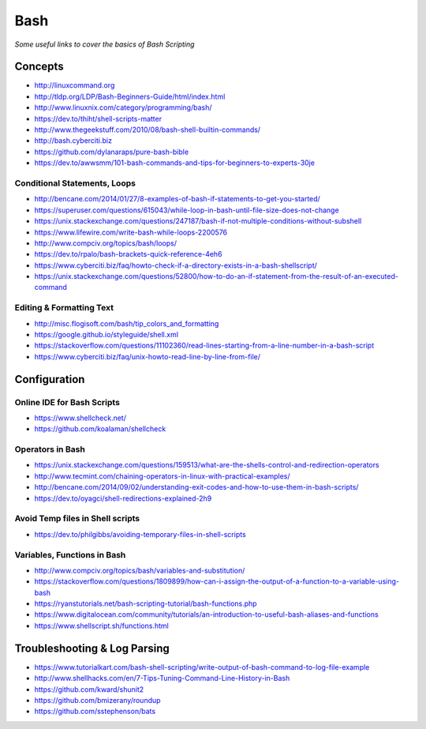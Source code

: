************
Bash
************

*Some useful links to cover the basics of Bash Scripting*

########
Concepts
########

- http://linuxcommand.org

- http://tldp.org/LDP/Bash-Beginners-Guide/html/index.html

- http://www.linuxnix.com/category/programming/bash/

- https://dev.to/thiht/shell-scripts-matter

- http://www.thegeekstuff.com/2010/08/bash-shell-builtin-commands/

- http://bash.cyberciti.biz

- https://github.com/dylanaraps/pure-bash-bible

- https://dev.to/awwsmm/101-bash-commands-and-tips-for-beginners-to-experts-30je


Conditional Statements, Loops
##################################
- http://bencane.com/2014/01/27/8-examples-of-bash-if-statements-to-get-you-started/

- https://superuser.com/questions/615043/while-loop-in-bash-until-file-size-does-not-change

- https://unix.stackexchange.com/questions/247187/bash-if-not-multiple-conditions-without-subshell

- https://www.lifewire.com/write-bash-while-loops-2200576

- http://www.compciv.org/topics/bash/loops/

- https://dev.to/rpalo/bash-brackets-quick-reference-4eh6

- https://www.cyberciti.biz/faq/howto-check-if-a-directory-exists-in-a-bash-shellscript/

- https://unix.stackexchange.com/questions/52800/how-to-do-an-if-statement-from-the-result-of-an-executed-command


Editing & Formatting Text
##################################
- http://misc.flogisoft.com/bash/tip_colors_and_formatting

- https://google.github.io/styleguide/shell.xml

- https://stackoverflow.com/questions/11102360/read-lines-starting-from-a-line-number-in-a-bash-script 

- https://www.cyberciti.biz/faq/unix-howto-read-line-by-line-from-file/


#################
Configuration
#################

Online IDE for Bash Scripts
##################################
- https://www.shellcheck.net/
   
- https://github.com/koalaman/shellcheck

Operators in Bash
##################################
- https://unix.stackexchange.com/questions/159513/what-are-the-shells-control-and-redirection-operators

- http://www.tecmint.com/chaining-operators-in-linux-with-practical-examples/

- http://bencane.com/2014/09/02/understanding-exit-codes-and-how-to-use-them-in-bash-scripts/

- https://dev.to/oyagci/shell-redirections-explained-2h9


Avoid Temp files in Shell scripts
##################################
- https://dev.to/philgibbs/avoiding-temporary-files-in-shell-scripts


Variables, Functions in Bash
##################################
- http://www.compciv.org/topics/bash/variables-and-substitution/
   
- https://stackoverflow.com/questions/1809899/how-can-i-assign-the-output-of-a-function-to-a-variable-using-bash
   
- https://ryanstutorials.net/bash-scripting-tutorial/bash-functions.php

- https://www.digitalocean.com/community/tutorials/an-introduction-to-useful-bash-aliases-and-functions

- https://www.shellscript.sh/functions.html
   

##################################
Troubleshooting & Log Parsing
##################################
- https://www.tutorialkart.com/bash-shell-scripting/write-output-of-bash-command-to-log-file-example

- http://www.shellhacks.com/en/7-Tips-Tuning-Command-Line-History-in-Bash

- https://github.com/kward/shunit2

- https://github.com/bmizerany/roundup

- https://github.com/sstephenson/bats

